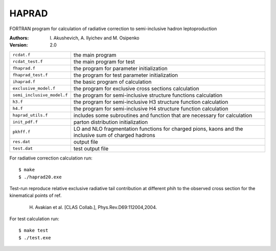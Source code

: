 HAPRAD
======

FORTRAN program for calculation of radiative correction to semi-inclusive
hadron leptoproduction 

:Authors: I. Akushevich,
          A. Ilyichev and
          M. Osipenko

:Version: 2.0

==========================   ====================================================
``rcdat.f``                  the main program
``rcdat_test.f``             the main program for test
``fhaprad.f``                the program for parameter initialization
``fhaprad_test.f``           the program for test parameter initialization
``ihaprad.f``                the basic program of calculation
``exclusive_model.f``        the program for exclusive cross sections calculation 
``semi_inclusive_model.f``   the program for semi-inclusive structure functions
                             calculation
``h3.f``                     the program for semi-inclusive H3 structure
                             function calculation
``h4.f``                     the program for semi-inclusive H4 structure
                             function calculation  
``haprad_utils.f``           includes some subroutines and function that are
                             necessary for calculation   
``init_pdf.f``               parton distribution initialization
``pkhff.f``                  LO and NLO fragmentation functions for charged
                             pions, kaons and the inclusive sum of charged
                             hadrons 
``res.dat``                  output file
``test.dat``                 test output file
==========================   ====================================================
 
For radiative  correction calculation run::

    $ make
    $ ./haprad20.exe

Test-run reproduce relative exclusive radiative tail contribution at different
phih to the observed cross section for the kinematical points of ref.

    H. Avakian et al. [CLAS Collab.], Phys.Rev.D69:112004,2004.

For test calculation run::

    $ make test
    $ ./test.exe

